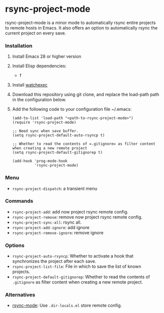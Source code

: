 * rsync-project-mode
rsync-project-mode is a minor mode to automatically rsync entire projects to remote hosts in Emacs.
It also offers an option to automatically rsync the current project on every save.
*** Installation
1. Install Emacs 28 or higher version
2. Install Elisp dependencies:
   - f
3. Install [[https://github.com/watchexec/watchexec][watchexec]]
4. Download this repository using git clone, and replace the load-path path in the configuration below.
5. Add the following code to your configuration file ~/.emacs:
   #+begin_src elisp
     (add-to-list 'load-path "<path-to-rsync-project-mode>")
     (require 'rsync-project-mode)

     ;; Need sync when save buffer.
     (setq rsync-project-default-auto-rsyncp t)

     ;; Whether to read the contents of =.gitignore= as filter content when creating a new remote project
     (setq rsync-project-default-gitignorep t)

     (add-hook 'prog-mode-hook
               'rsync-project-mode)
   #+end_src
*** Menu
- ~rsync-project-dispatch~: a transient menu
*** Commands
- ~rsync-project-add~: add now project rsync remote config.
- ~rsync-project-remove~: remove now project rsync remote config.
- ~rsync-project-sync-all~: rsync all.
- ~rsync-project-add-ignore~: add ignore
- ~rsync-project-remove-ignore~: remove ignore
*** Options
- ~rsync-project-auto-rsyncp~: Whether to activate a hook that synchronizes the project after each save.
- ~rsync-project-list-file~: File in which to save the list of known projects.
- ~rsync-project-default-gitignorep~: Whether to read the contents of =.gitignore= as filter content when creating a new remote project.
*** Alternatives
- [[https://github.com/r-zip/rsync-mode.git][rsync-mode]]: Use ~.dir-locals.el~ store remote config.
